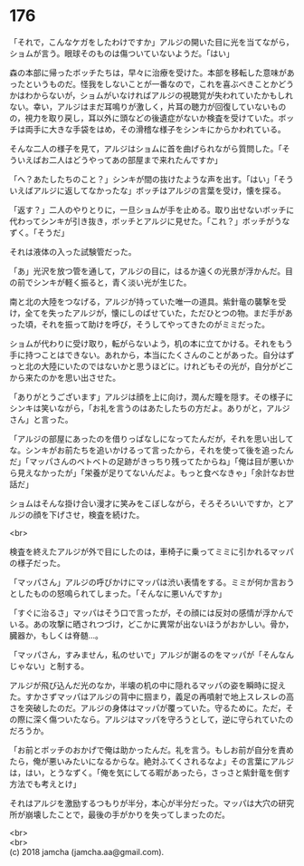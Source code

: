 #+OPTIONS: toc:nil
#+OPTIONS: \n:t

* 176

  「それで，こんなケガをしたわけですか」アルジの開いた目に光を当てながら，ショムが言う。眼球そのものは傷ついていないようだ。「はい」

  森の本部に帰ったボッチたちは，早々に治療を受けた。本部を移転した意味があったというものだ。怪我をしないことが一番なので，これを喜ぶべきことかどうかはわからないが，ショムがいなければアルジの視聴覚が失われていたかもしれない。幸い，アルジはまだ耳鳴りが激しく，片耳の聴力が回復していないものの，視力を取り戻し，耳以外に頭などの後遺症がないか検査を受けていた。ボッチは両手に大きな手袋をはめ，その滑稽な様子をシンキにからかわれている。

  そんな二人の様子を見て，アルジはショムに首を曲げられながら質問した。「そういえばお二人はどうやってあの部屋まで来れたんですか」

  「へ？あたしたちのこと？」シンキが間の抜けたような声を出す。「はい」「そういえばアルジに返してなかったな」ボッチはアルジの言葉を受け，懐を探る。

  「返す？」二人のやりとりに，一旦ショムが手を止める。取り出せないボッチに代わってシンキが引き抜き，ボッチとアルジに見せた。「これ？」ボッチがうなずく。「そうだ」

  それは液体の入った試験管だった。

  「あ」光沢を放つ管を通して，アルジの目に，はるか遠くの光景が浮かんだ。目の前でシンキが軽く振ると，青く淡い光が生じた。

  南と北の大陸をつなげる，アルジが持っていた唯一の道具。紫針竜の襲撃を受け，全てを失ったアルジが，懐にしのばせていた，ただひとつの物。まだ手があった頃，それを振って助けを呼び，そうしてやってきたのがミミだった。

  ショムが代わりに受け取り，転がらないよう，机の本に立てかける。それをもう手に持つことはできない。あれから，本当にたくさんのことがあった。自分はずっと北の大陸にいたのではないかと思うほどに。けれどもその光が，自分がどこから来たのかを思い出させた。

  「ありがとうございます」アルジは顔を上に向け，潤んだ瞳を隠す。その様子にシンキは笑いながら，「お礼を言うのはあたしたちの方だよ。ありがと，アルジさん」と言った。

  「アルジの部屋にあったのを借りっぱなしになってたんだが，それを思い出してな。シンキがお前たちを追いかけるって言ったから，それを使って後を追ったんだ」「マッパさんのベトベトの足跡がきっちり残ってたからね」「俺は目が悪いから見えなかったが」「栄養が足りてないんだよ。もっと食べなきゃ」「余計なお世話だ」

  ショムはそんな掛け合い漫才に笑みをこぼしながら，そろそろいいですか，とアルジの顔を下げさせ，検査を続けた。

  <br>

  検査を終えたアルジが外で目にしたのは，車椅子に乗ってミミに引かれるマッパの様子だった。

  「マッパさん」アルジの呼びかけにマッパは渋い表情をする。ミミが何か言おうとしたものの怒鳴られてしまった。「そんなに悪いんですか」

  「すぐに治るさ」マッパはそう口で言ったが，その顔には反対の感情が浮かんでいる。あの攻撃に晒されつづけ，どこかに異常が出ないほうがおかしい。骨か，臓器か，もしくは脊髄…。

  「マッパさん，すみません，私のせいで」アルジが謝るのをマッパが「そんなんじゃない」と制する。

  アルジが飛び込んだ光のなか，半壊の机の中に隠れるマッパの姿を瞬時に捉えた。すかさずマッパはアルジの背中に掴まり，義足の再噴射で地上スレスレの高さを突破したのだ。アルジの身体はマッパが覆っていた。守るために。ただ，その際に深く傷ついたなら。アルジはマッパを守ろうとして，逆に守られていたのだろうか。

  「お前とボッチのおかげで俺は助かったんだ。礼を言う。もしお前が自分を責めたら，俺が悪いみたいになるからな。絶対ふてくされるなよ」その言葉にアルジは，はい，とうなずく。「俺を気にしてる暇があったら，さっさと紫針竜を倒す方法でも考えとけ」

  それはアルジを激励するつもりが半分，本心が半分だった。マッパは大穴の研究所が崩壊したことで，最後の手がかりを失ってしまったのだ。

  <br>
  <br>
  (c) 2018 jamcha (jamcha.aa@gmail.com).

  [[http://creativecommons.org/licenses/by-nc-sa/4.0/deed][file:http://i.creativecommons.org/l/by-nc-sa/4.0/88x31.png]]
